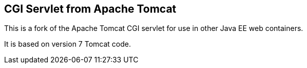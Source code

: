 == CGI Servlet from Apache Tomcat

This is a fork of the Apache Tomcat CGI servlet for use in other Java EE web containers.

It is based on version 7 Tomcat code.

